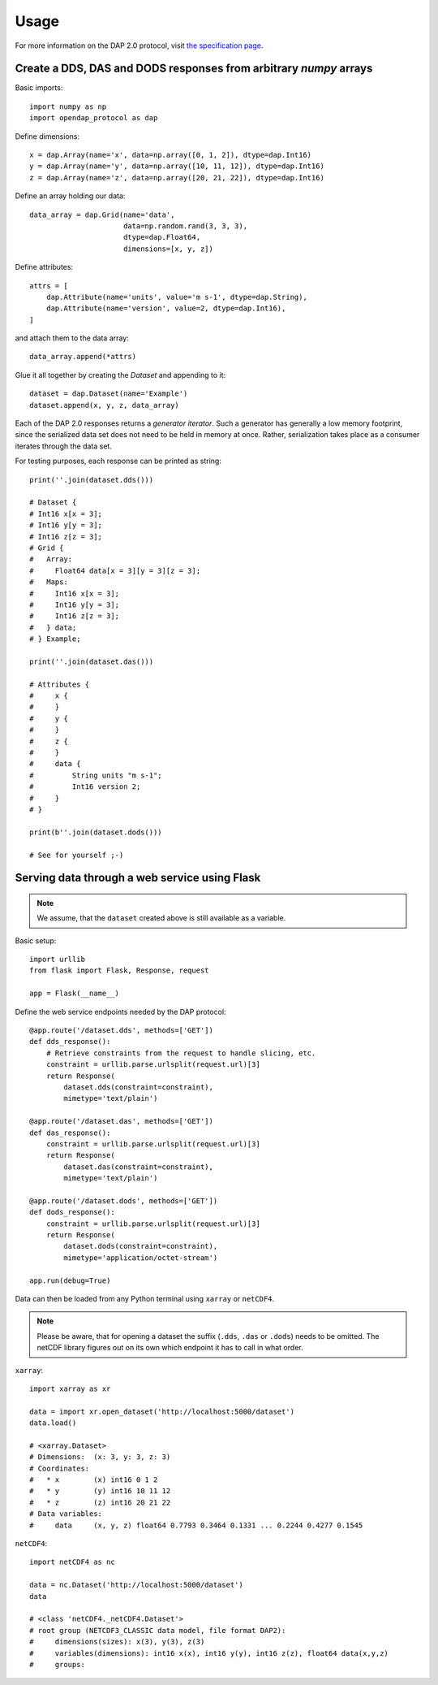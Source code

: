 =====
Usage
=====

For more information on the DAP 2.0 protocol, visit
`the specification page <https://earthdata.nasa.gov/esdis/eso/standards-and-references/data-access-protocol-2>`_.

Create a DDS, DAS and DODS responses from arbitrary `numpy` arrays
-------------------------------------------------------------------

Basic imports::

    import numpy as np
    import opendap_protocol as dap


Define dimensions::

    x = dap.Array(name='x', data=np.array([0, 1, 2]), dtype=dap.Int16)
    y = dap.Array(name='y', data=np.array([10, 11, 12]), dtype=dap.Int16)
    z = dap.Array(name='z', data=np.array([20, 21, 22]), dtype=dap.Int16)


Define an array holding our data::

    data_array = dap.Grid(name='data',
                          data=np.random.rand(3, 3, 3),
                          dtype=dap.Float64,
                          dimensions=[x, y, z])


Define attributes::

    attrs = [
        dap.Attribute(name='units', value='m s-1', dtype=dap.String),
        dap.Attribute(name='version', value=2, dtype=dap.Int16),
    ]

and attach them to the data array::

    data_array.append(*attrs)

Glue it all together by creating the `Dataset` and appending to it::

    dataset = dap.Dataset(name='Example')
    dataset.append(x, y, z, data_array)

Each of the DAP 2.0 responses returns a `generator iterator`. Such a generator
has generally a low memory footprint, since the serialized data set does not
need to be held in memory at once. Rather, serialization takes place as a
consumer iterates through the data set.

For testing purposes, each response can be printed as string::

    print(''.join(dataset.dds()))

    # Dataset {
    # Int16 x[x = 3];
    # Int16 y[y = 3];
    # Int16 z[z = 3];
    # Grid {
    #   Array:
    #     Float64 data[x = 3][y = 3][z = 3];
    #   Maps:
    #     Int16 x[x = 3];
    #     Int16 y[y = 3];
    #     Int16 z[z = 3];
    #   } data;
    # } Example;

    print(''.join(dataset.das()))

    # Attributes {
    #     x {
    #     }
    #     y {
    #     }
    #     z {
    #     }
    #     data {
    #         String units "m s-1";
    #         Int16 version 2;
    #     }
    # }

    print(b''.join(dataset.dods()))

    # See for yourself ;-)

Serving data through a web service using Flask
----------------------------------------------

.. note::
    We assume, that the ``dataset`` created above is still available as a variable.

Basic setup::

    import urllib
    from flask import Flask, Response, request

    app = Flask(__name__)

Define the web service endpoints needed by the DAP protocol::

    @app.route('/dataset.dds', methods=['GET'])
    def dds_response():
        # Retrieve constraints from the request to handle slicing, etc.
        constraint = urllib.parse.urlsplit(request.url)[3]
        return Response(
            dataset.dds(constraint=constraint),
            mimetype='text/plain')

    @app.route('/dataset.das', methods=['GET'])
    def das_response():
        constraint = urllib.parse.urlsplit(request.url)[3]
        return Response(
            dataset.das(constraint=constraint),
            mimetype='text/plain')

    @app.route('/dataset.dods', methods=['GET'])
    def dods_response():
        constraint = urllib.parse.urlsplit(request.url)[3]
        return Response(
            dataset.dods(constraint=constraint),
            mimetype='application/octet-stream')

    app.run(debug=True)


Data can then be loaded from any Python terminal using ``xarray`` or
``netCDF4``.

.. note::
    Please be aware, that for opening a dataset the suffix (``.dds``, ``.das``
    or ``.dods``) needs to be omitted. The netCDF library figures out on its own
    which endpoint it has to call in what order.


``xarray``::

    import xarray as xr

    data = import xr.open_dataset('http://localhost:5000/dataset')
    data.load()

    # <xarray.Dataset>
    # Dimensions:  (x: 3, y: 3, z: 3)
    # Coordinates:
    #   * x        (x) int16 0 1 2
    #   * y        (y) int16 10 11 12
    #   * z        (z) int16 20 21 22
    # Data variables:
    #     data     (x, y, z) float64 0.7793 0.3464 0.1331 ... 0.2244 0.4277 0.1545


``netCDF4``::

    import netCDF4 as nc

    data = nc.Dataset('http://localhost:5000/dataset')
    data

    # <class 'netCDF4._netCDF4.Dataset'>
    # root group (NETCDF3_CLASSIC data model, file format DAP2):
    #     dimensions(sizes): x(3), y(3), z(3)
    #     variables(dimensions): int16 x(x), int16 y(y), int16 z(z), float64 data(x,y,z)
    #     groups:
